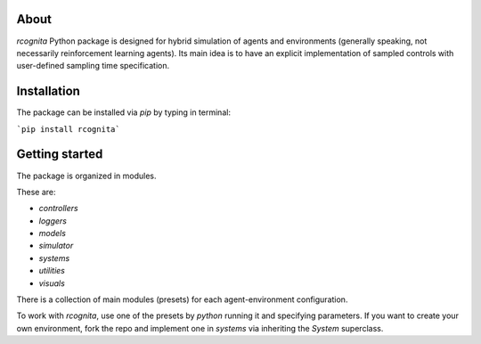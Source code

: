 About
======================

`rcognita` Python package is designed for hybrid simulation of agents and environments (generally speaking, not necessarily reinforcement learning agents).
Its main idea is to have an explicit implementation of sampled controls with user-defined sampling time specification.

Installation
======================

The package can be installed via `pip` by typing in terminal:

```pip install rcognita```

Getting started
======================

The package is organized in modules.

These are:

* `controllers`

* `loggers`

* `models`

* `simulator`

* `systems`

* `utilities`

* `visuals` 

There is a collection of main modules (presets) for each agent-environment configuration.

To work with `rcognita`, use one of the presets by `python` running it and specifying parameters.
If you want to create your own environment, fork the repo and implement one in `systems` via inheriting the `System` superclass.
